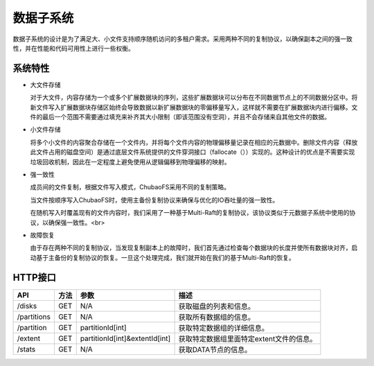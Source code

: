 数据子系统
===================

数据子系统的设计是为了满足大、小文件支持顺序随机访问的多租户需求。采用两种不同的复制协议，以确保副本之间的强一致性，并在性能和代码可用性上进行一些权衡。

.. image:: ../pic/data-subsystem.png
   :align: center
   :alt: Data Subsystem Architecture

系统特性
----------

- 大文件存储

  对于大文件，内容存储为一个或多个扩展数据块的序列，这些扩展数据块可以分布在不同数据节点上的不同数据分区中。将新文件写入扩展数据块存储区始终会导致数据以新扩展数据块的零偏移量写入，这样就不需要在扩展数据块内进行偏移。文件的最后一个范围不需要通过填充来补齐其大小限制（即该范围没有空洞），并且不会存储来自其他文件的数据。
  
- 小文件存储

  将多个小文件的内容聚合存储在一个文件内，并将每个文件内容的物理偏移量记录在相应的元数据中。删除文件内容（释放此文件占用的磁盘空间）是通过底层文件系统提供的文件穿洞接口（fallocate（））实现的。这种设计的优点是不需要实现垃圾回收机制，因此在一定程度上避免使用从逻辑偏移到物理偏移的映射。

- 强一致性

  成员间的文件复制，根据文件写入模式，ChubaoFS采用不同的复制策略。

  当文件按顺序写入ChubaoFS时，使用主备份复制协议来确保与优化的IO吞吐量的强一致性。

  .. image:: ../pic/workflow-sequential-write.png
     :align: center


  在随机写入时覆盖现有的文件内容时，我们采用了一种基于Multi-Raft的复制协议，该协议类似于元数据子系统中使用的协议，以确保强一致性。<br>

  .. image:: ../pic/workflow-overwriting.png
	 :align: center



- 故障恢复

  由于存在两种不同的复制协议，当发现复制副本上的故障时，我们首先通过检查每个数据块的长度并使所有数据块对齐，启动基于主备份的复制协议的恢复。一旦这个处理完成，我们就开始在我们的基于Multi-Raft的恢复。

HTTP接口
-----------

.. csv-table::
   :header: "API", "方法", "参数", "描述"


   "/disks", "GET", "N/A", "获取磁盘的列表和信息。"
   "/partitions", "GET", "N/A", "获取所有数据组的信息。 "
   "/partition", "GET", "partitionId[int]", "获取特定数据组的详细信息。"
   "/extent", "GET", "partitionId[int]&extentId[int]", "获取特定数据组里面特定extent文件的信息。"
   "/stats", "GET", "N/A", "获取DATA节点的信息。"
